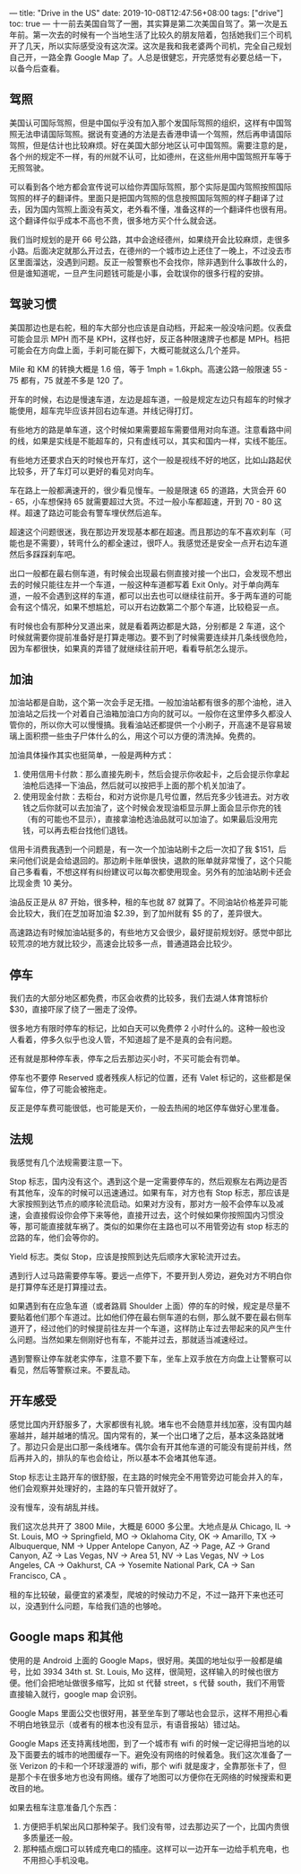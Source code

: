 ---
title: "Drive in the US"
date: 2019-10-08T12:47:56+08:00
tags: ["drive"]
toc: true
---
十一前去美国自驾了一圈，其实算是第二次美国自驾了。第一次是五年前。第一次去的时候有一个当地生活了比较久的朋友陪着，包括她我们三个司机开了几天，所以实际感受没有这次深。这次是我和我老婆两个司机，完全自己规划自己开，一路全靠 Google Map 了。人总是很健忘，开完感觉有必要总结一下，以备今后查看。

** 驾照

美国认可国际驾照，但是中国似乎没有加入那个发国际驾照的组织，这样有中国驾照无法申请国际驾照。据说有变通的方法是去香港申请一个驾照，然后再申请国际驾照，但是估计也比较麻烦。好在美国大部分地区认可中国驾照。需要注意的是，各个州的规定不一样，有的州就不认可，比如德州，在这些州用中国驾照开车等于无照驾驶。

可以看到各个地方都会宣传说可以给你弄国际驾照，那个实际是国内驾照按照国际驾照的样子的翻译件。里面只是把国内驾照的信息按照国际驾照的样子翻译了过去，因为国内驾照上面没有英文，老外看不懂，准备这样的一个翻译件也很有用。这个翻译件似乎成本不高也不贵，很多地方买个什么就会送。

我们当时规划的是开 66 号公路，其中会途经德州，如果绕开会比较麻烦，走很多小路。后面决定就那么开过去，在德州的一个城市边上还住了一晚上，不过没去市区里面溜达，没遇到问题。反正一般警察也不会找你，除非遇到什么事故什么的，但是谁知道呢，一旦产生问题钱可能是小事，会耽误你的很多行程的安排。

** 驾驶习惯

美国那边也是右舵，租的车大部分也应该是自动档，开起来一般没啥问题。仪表盘可能会显示 MPH 而不是 KPH，这样也好，反正各种限速牌子也都是 MPH。档把可能会在方向盘上面，手刹可能在脚下，大概可能就这么几个差异。

Mile 和 KM 的转换大概是 1.6 倍，等于 1mph = 1.6kph。高速公路一般限速 55 - 75 都有，75 就差不多是 120 了。

开车的时候，右边是慢速车道，左边是超车道，一般是规定左边只有超车的时候才能使用，超车完毕应该并回右边车道。并线记得打灯。

有些地方的路是单车道，这个时候如果需要超车需要借用对向车道。注意看路中间的线，如果是实线是不能超车的，只有虚线可以，其实和国内一样，实线不能压。

有些地方还要求白天的时候也开车灯，这个一般是视线不好的地区，比如山路起伏比较多，开了车灯可以更好的看见对向车。

车在路上一般都满速开的，很少看见慢车。一般是限速 65 的道路，大货会开 60 - 65，小车想保持 65 就需要超过大货。不过一般小车都超速，开到 70 - 80 这样。超速了路边可能会有警车埋伏然后追车。

超速这个问题很迷，我在那边开发现基本都在超速。而且那边的车不喜欢刹车（可能也是不需要），转弯什么的都全速过，很吓人。我感觉还是安全一点开右边车道然后多踩踩刹车吧。

出口一般都在最右侧车道，有时候会出现最右侧直接对接一个出口，会发现不想出去的时候只能往左并一个车道，一般这种车道都写着 Exit Only。对于单向两车道，一般不会遇到这样的车道，都可以出去也可以继续往前开。多于两车道的可能会有这个情况，如果不想尴尬，可以开右边数第二个那个车道，比较稳妥一点。

有时候也会有那种分叉道出来，就是看着两边都是大路，分别都是 2 车道，这个时候就需要你提前准备好是打算走哪边。要不到了时候需要连续并几条线很危险，因为车都很快，如果真的弄错了就继续往前开吧，看看导航怎么提示。

** 加油

加油站都是自助，这个第一次会手足无措。一般加油站都有很多的那个油枪，进入加油站之后找一个对着自己油箱加油口方向的就可以。一般你在这里停多久都没人管你的，所以你大可以慢慢搞。我看油站还都提供一个小刷子，开高速不是容易玻璃上面积攒一些虫子尸体什么的么，用这个可以方便的清洗掉。免费的。

加油具体操作其实也挺简单，一般是两种方式：
1. 使用信用卡付款：那么直接先刷卡，然后会提示你收起卡，之后会提示你拿起油枪后选择一下油品，然后就可以按把手上面的那个机关加油了。
2. 使用现金付款：去柜台，和对方说你是几号位置，然后充多少钱进去。对方收钱之后你就可以去加油了，这个时候会发现油柜显示屏上面会显示你充的钱（有的可能也不显示），直接拿油枪选油品就可以加油了。如果最后没用完钱，可以再去柜台找他们退钱。

信用卡消费我遇到一个问题是，有一次一个加油站刷卡之后一次扣了我 $151，后来问他们说是会给退回的。那边刷卡账单很快，退款的账单就非常慢了，这个只能自己多看看，不想这样有纠纷建议可以每次都使用现金。另外有的加油站刷卡还会比现金贵 10 美分。

油品反正是从 87 开始，很多种，租的车也就 87 就算了。不同油站价格差异可能会比较大，我们在芝加哥加油 $2.39，到了加州就有 $5 的了，差异很大。

高速路边有时候加油站挺多的，有些地方又会很少，最好提前规划好。感觉中部比较荒凉的地方就比较少，高速会比较多一点，普通道路会比较少。

** 停车

我们去的大部分地区都免费，市区会收费的比较多，我们去湖人体育馆标价 $30，直接吓尿了绕了一圈走了没停。

很多地方有限时停车的标记，比如白天可以免费停 2 小时什么的。这种一般也没人看着，停多久似乎也没人管，不知道超了是不是真的会有问题。

还有就是那种停车表，停车之后去那边买小时，不买可能会有罚单。

停车也不要停 Reserved 或者残疾人标记的位置，还有 Valet 标记的，这些都是保留车位，停了可能会被拖走。

反正是停车费可能很低，也可能是天价，一般去热闹的地区停车做好心里准备。

** 法规

我感觉有几个法规需要注意一下。

Stop 标志，国内没有这个。遇到这个是一定需要停车的，然后观察左右两边是否有其他车，没车的时候可以迅速通过。如果有车，对方也有 Stop 标志，那应该是大家按照到达节点的顺序轮流启动。如果对方没有，那对方一般不会停车以及减速，会直接假设你会停下来等他，直接开过去，这个时候如果你按照国内习惯没等，那可能直接就车祸了。类似的如果你在主路也可以不用管旁边有 stop 标志的岔路的车，他们会等你的。

Yield 标志。类似 Stop，应该是按照到达先后顺序大家轮流开过去。

遇到行人过马路需要停车等。要远一点停下，不要开到人旁边，避免对方不明白你是打算停车还是打算撞过去。

如果遇到有在应急车道（或者路肩 Shoulder 上面）停的车的时候，规定是尽量不要贴着他们那个车道过。比如他们停在最右侧车道的右侧，那么就不要在最右侧车道开了，经过他们的时候提前往左并一个车道，这样防止车过去带起来的风产生什么问题。当然如果左侧刚好也有车，不能并过去，那就适当减速经过。

遇到警察让停车就老实停车，注意不要下车，坐车上双手放在方向盘上让警察可以看见，然后等警察过来。不要乱动。

** 开车感受

感觉比国内开舒服多了，大家都很有礼貌。堵车也不会随意并线加塞，没有国内越塞越并，越并越堵的情况。国内常有的，某一个出口堵了之后，基本这条路就堵了。那边只会是出口那一条线堵车。偶尔会有开其他车道的可能没有提前并线，然后再并入的，排队的车也会给让，所以基本不会堵其他车道。

Stop 标志让主路开车的很舒服，在主路的时候完全不用管旁边可能会并入的车，他们会观察并处理好的，主路的车只管开就好了。

没有慢车，没有胡乱并线。

我们这次总共开了 3800 Mile，大概是 6000 多公里。大地点是从 Chicago, IL -> St. Louis, MO -> Springfield, MO -> Oklahoma City, OK ->  Amarillo, TX -> Albuquerque, NM -> Upper Antelope Canyon, AZ -> Page, AZ -> Grand Canyon, AZ ->  Las Vegas, NV -> Area 51, NV ->  Las Vegas, NV -> Los Angeles, CA -> Oakhurst, CA -> Yosemite National Park, CA -> San Francisco, CA 。

租的车比较破，最便宜的紧凑型，爬坡的时候动力不足，不过一路开下来也还可以，没遇到什么问题，车给我们造的也够呛。

** Google maps 和其他

使用的是 Android 上面的 Google Maps，很好用。美国的地址似乎一般都是编号，比如 3934 34th st. St. Louis, Mo 这样，很简短，这样输入的时候也很方便。他们会把地址做很多缩写，比如 st 代替 street，s 代替 south，我们不用管直接输入就行，google map 会识别。

Google Maps 里面公交也很好用，甚至坐车到了哪站也会显示，这样不用担心看不明白地铁显示（或者有的根本也没有显示，有语音报站）错过站。

Google Maps 还支持离线地图，到了一个城市有 wifi 的时候一定记得把当地的以及下面要去的城市的地图缓存一下。避免没有网络的时候着急。我们这次准备了一张 Verizon 的卡和一个环球漫游的 wifi，那个 wifi 就是废才，全靠那张卡了，但是那个卡在很多地方也没有网络。缓存了地图可以方便你在无网络的时候搜索和更改目的地。

如果去租车注意准备几个东西：
1. 方便把手机架出风口那种架子。我们没有带，过去那边买了一个，比国内贵很多质量还一般。
2. 那种插点烟口可以转成充电口的插座。这样可以一边开车一边给手机充电，也不用担心手机没电。
